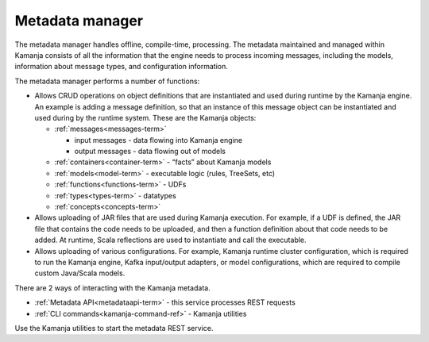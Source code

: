 
.. _metadata-mgr-arch:

Metadata manager
================

The metadata manager handles offline, compile-time, processing.
The metadata maintained and managed within Kamanja
consists of all the information that the engine needs
to process incoming messages, including the models,
information about message types, and configuration information.

The metadata manager performs a number of functions:

- Allows CRUD operations on object definitions
  that are instantiated and used during runtime by the Kamanja engine.
  An example is adding a message definition,
  so that an instance of this message object
  can be instantiated and used during by the runtime system.
  These are the Kamanja objects:

  - :ref:`messages<messages-term>`

    - input messages  - data flowing into Kamanja engine
    - output messages - data flowing out of models

  - :ref:`containers<container-term>`  - “facts” about Kamanja models
  - :ref:`models<model-term>` - executable logic (rules, TreeSets, etc)
  - :ref:`functions<functions-term>` - UDFs
  - :ref:`types<types-term>` - datatypes
  - :ref:`concepts<concepts-term>`

- Allows uploading of JAR files that are used during Kamanja execution.
  For example, if a UDF is defined,
  the JAR file that contains the code needs to be uploaded,
  and then a function definition about that code needs to be added.
  At runtime, Scala reflections are used to instantiate and call the executable.
- Allows uploading of various configurations.
  For example, Kamanja runtime cluster configuration,
  which is required to run the Kamanja engine, Kafka input/output adapters,
  or model configurations,
  which are required to compile custom Java/Scala models.

There are 2 ways of interacting with the Kamanja metadata.

- :ref:`Metadata API<metadataapi-term>` - this service processes REST requests
- :ref:`CLI commands<kamanja-command-ref>` - Kamanja utilities

Use the Kamanja utilities to start the metadata REST service.

